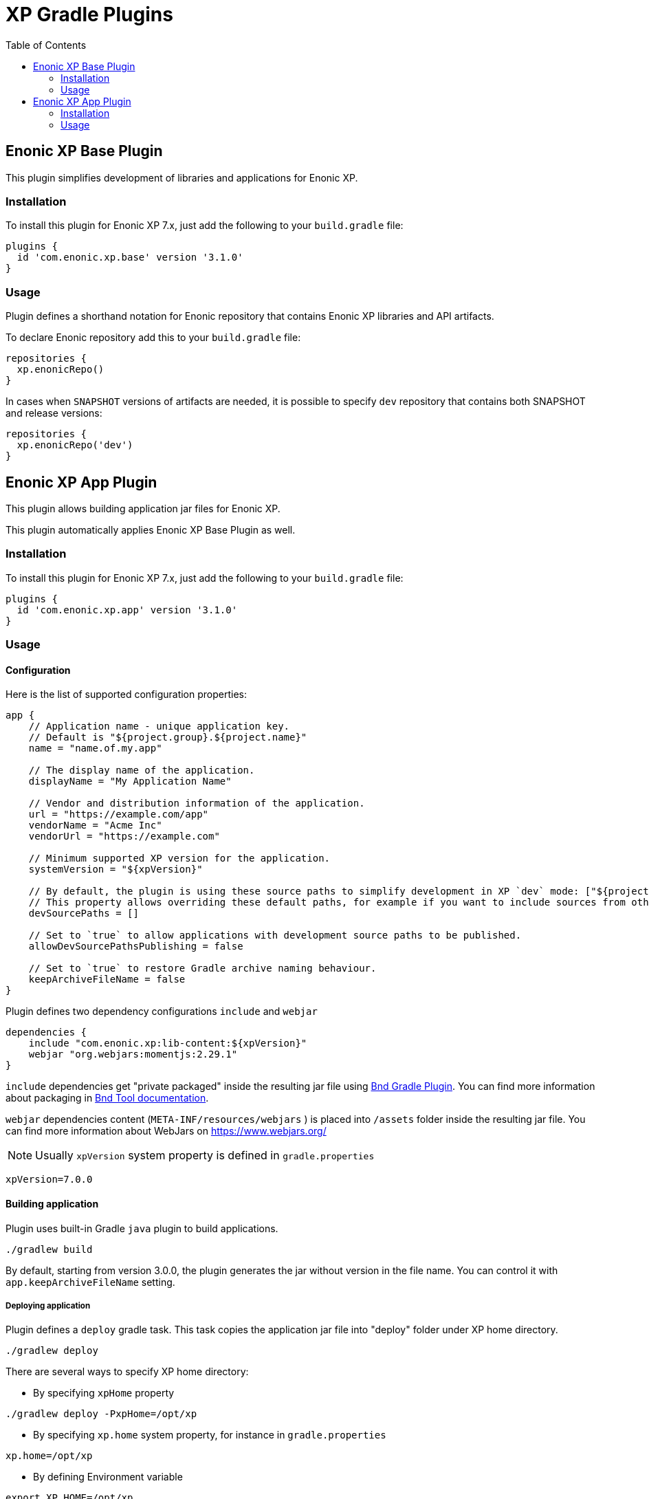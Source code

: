 = XP Gradle Plugins
:toc: right

== Enonic XP Base Plugin

This plugin simplifies development of libraries and applications for Enonic XP.

=== Installation

To install this plugin for Enonic XP 7.x, just add the following to your `build.gradle` file:

[source,groovy]
----
plugins {
  id 'com.enonic.xp.base' version '3.1.0'
}
----

=== Usage

Plugin defines a shorthand notation for Enonic repository that contains Enonic XP libraries and API artifacts.

To declare Enonic repository add this to your `build.gradle` file:
[source,groovy]
----
repositories {
  xp.enonicRepo()
}
----

In cases when `SNAPSHOT` versions of artifacts are needed, it is possible to specify `dev` repository that contains both SNAPSHOT and release versions:

[source,groovy]
----
repositories {
  xp.enonicRepo('dev')
}
----

== Enonic XP App Plugin

This plugin allows building application jar files for Enonic XP.

This plugin automatically applies Enonic XP Base Plugin as well.

=== Installation

To install this plugin for Enonic XP 7.x, just add the following to your `build.gradle` file:

[source,groovy]
----
plugins {
  id 'com.enonic.xp.app' version '3.1.0'
}
----

=== Usage

==== Configuration

Here is the list of supported configuration properties:
[source,groovy]
----
app {
    // Application name - unique application key.
    // Default is "${project.group}.${project.name}"
    name = "name.of.my.app"

    // The display name of the application.
    displayName = "My Application Name"

    // Vendor and distribution information of the application.
    url = "https://example.com/app"
    vendorName = "Acme Inc"
    vendorUrl = "https://example.com"

    // Minimum supported XP version for the application.
    systemVersion = "${xpVersion}"

    // By default, the plugin is using these source paths to simplify development in XP `dev` mode: ["${projectDir}/src/main/resources","${buildDir}/resources/main" ].
    // This property allows overriding these default paths, for example if you want to include sources from other modules.
    devSourcePaths = []

    // Set to `true` to allow applications with development source paths to be published.
    allowDevSourcePathsPublishing = false

    // Set to `true` to restore Gradle archive naming behaviour.
    keepArchiveFileName = false
}
----

Plugin defines two dependency configurations `include` and `webjar`
[source,groovy]
----
dependencies {
    include "com.enonic.xp:lib-content:${xpVersion}"
    webjar "org.webjars:momentjs:2.29.1"
}
----

`include` dependencies get "private packaged" inside the resulting jar file using https://plugins.gradle.org/plugin/biz.aQute.bnd[Bnd Gradle Plugin].
You can find more information about packaging in https://bnd.bndtools.org/heads/private_package.html[Bnd Tool documentation].

`webjar` dependencies content (`META-INF/resources/webjars` ) is placed into `/assets` folder inside the resulting jar file.
You can find more information about WebJars on https://www.webjars.org/

NOTE: Usually `xpVersion` system property is defined in `gradle.properties`

[source,properties]
----
xpVersion=7.0.0
----

==== Building application

Plugin uses built-in Gradle `java` plugin to build applications.

----
./gradlew build
----

By default, starting from version 3.0.0, the plugin generates the jar without version in the file name.
You can control it with `app.keepArchiveFileName` setting.

===== Deploying application

Plugin defines a `deploy` gradle task. This task copies the application jar file into "deploy" folder under XP home directory.
----
./gradlew deploy
----

There are several ways to specify XP home directory:

- By specifying `xpHome` property
----
./gradlew deploy -PxpHome=/opt/xp
----

- By specifying `xp.home` system property, for instance in `gradle.properties`
[source,properties]
----
xp.home=/opt/xp
----

- By defining Environment variable
----
export XP_HOME=/opt/xp
----
----
SET XP_HOME=C:\xp
----

==== Publishing application

By default, the plugin prevents applications with non-empty development source paths to be published to Maven repository.

`com.enonic.xp.app.production` property set to `true` makes development source paths (`X-Source-Paths`) empty regardless of configuration.
You need to set it when publishing the application to Maven repository.

You can control it with `app.allowDevSourcePathsPublishing` setting.

----
./gradlew clean publish -Pcom.enonic.xp.app.production=true
----
